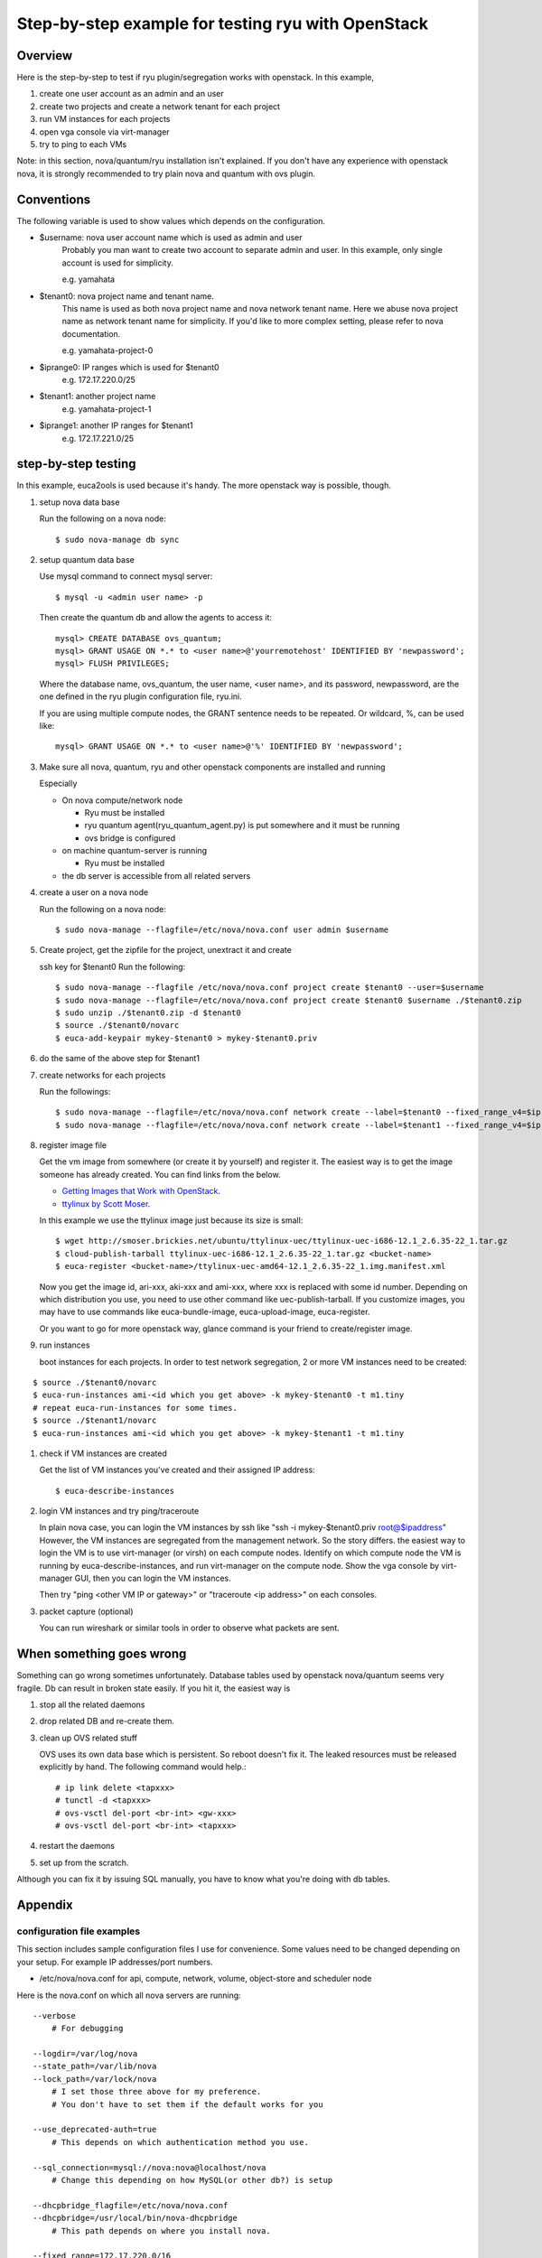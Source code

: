 .. step_by_step_example

***************************************************
Step-by-step example for testing ryu with OpenStack
***************************************************

Overview
========
Here is the step-by-step to test if ryu plugin/segregation works with openstack.
In this example,

#. create one user account as an admin and an user
#. create two projects and create a network tenant for each project
#. run VM instances for each projects
#. open vga console via virt-manager
#. try to ping to each VMs

Note: in this section, nova/quantum/ryu installation isn't explained.
If you don't have any experience with openstack nova, it is strongly
recommended to try plain nova and quantum with ovs plugin.

Conventions
===========
The following variable is used to show values which depends on the
configuration.

* $username: nova user account name which is used as admin and user
            Probably you man want to create two account to separate admin
            and user. In this example, only single account is used for
            simplicity.

            e.g. yamahata

* $tenant0: nova project name and tenant name.
            This name is used as both nova project name and nova network
            tenant name.
            Here we abuse nova project name as network tenant name for
            simplicity. If you'd like to more complex setting, please refer
            to nova documentation.

            e.g. yamahata-project-0

* $iprange0: IP ranges which is used for $tenant0
             e.g. 172.17.220.0/25
  
* $tenant1: another project name
            e.g. yamahata-project-1

* $iprange1: another IP ranges for $tenant1
             e.g. 172.17.221.0/25


step-by-step testing
====================
In this example, euca2ools is used because it's handy.
The more openstack way is possible, though.

#. setup nova data base

   Run the following on a nova node::

   $ sudo nova-manage db sync

#. setup quantum data base

   Use mysql command to connect mysql server::

   $ mysql -u <admin user name> -p

   Then create the quantum db and allow the agents to access it::

       mysql> CREATE DATABASE ovs_quantum;
       mysql> GRANT USAGE ON *.* to <user name>@'yourremotehost' IDENTIFIED BY 'newpassword';
       mysql> FLUSH PRIVILEGES;

   Where the database name, ovs_quantum, the user name, <user name>, and
   its password, newpassword, are the one defined in the ryu plugin
   configuration file, ryu.ini.

   If you are using multiple compute nodes, the GRANT sentence needs to
   be repeated. Or wildcard, %, can be used like::

       mysql> GRANT USAGE ON *.* to <user name>@'%' IDENTIFIED BY 'newpassword';

#. Make sure all nova, quantum, ryu and other openstack components are
   installed and running

   Especially

   * On nova compute/network node

     * Ryu must be installed
     * ryu quantum agent(ryu_quantum_agent.py) is put somewhere and
       it must be running
     * ovs bridge is configured

   * on machine quantum-server is running

     * Ryu must be installed

   * the db server is accessible from all related servers

#. create a user on a nova node

   Run the following on a nova node::

   $ sudo nova-manage --flagfile=/etc/nova/nova.conf user admin $username


#. Create project, get the zipfile for the project, unextract it and create

   ssh key for $tenant0
   Run the following::

   $ sudo nova-manage --flagfile /etc/nova/nova.conf project create $tenant0 --user=$username
   $ sudo nova-manage --flagfile=/etc/nova/nova.conf project create $tenant0 $username ./$tenant0.zip
   $ sudo unzip ./$tenant0.zip -d $tenant0
   $ source ./$tenant0/novarc
   $ euca-add-keypair mykey-$tenant0 > mykey-$tenant0.priv

#. do the same of the above step for $tenant1

#. create networks for each projects

   Run the followings::

   $ sudo nova-manage --flagfile=/etc/nova/nova.conf network create --label=$tenant0 --fixed_range_v4=$iprange0 --project_id=$tenant0
   $ sudo nova-manage --flagfile=/etc/nova/nova.conf network create --label=$tenant1 --fixed_range_v4=$iprange1 --project_id=$tenant1

#. register image file

   Get the vm image from somewhere (or create it by yourself) and register it.
   The easiest way is to get the image someone has already created. You can find
   links from the below.

   * `Getting Images that Work with OpenStack <http://wiki.openstack.org/GettingImages>`_.

   * `ttylinux by Scott Moser <http://smoser.brickies.net/ubuntu/ttylinux-uec/>`_.

   In this example we use the ttylinux image just because its size is small::

   $ wget http://smoser.brickies.net/ubuntu/ttylinux-uec/ttylinux-uec-i686-12.1_2.6.35-22_1.tar.gz
   $ cloud-publish-tarball ttylinux-uec-i686-12.1_2.6.35-22_1.tar.gz <bucket-name>
   $ euca-register <bucket-name>/ttylinux-uec-amd64-12.1_2.6.35-22_1.img.manifest.xml

   Now you get the image id, ari-xxx, aki-xxx and ami-xxx, where xxx is 
   replaced with some id number.
   Depending on which distribution you use, you need to use other command like
   uec-publish-tarball.
   If you customize images, you may have to use commands like euca-bundle-image,
   euca-upload-image, euca-register.

   Or you want to go for more openstack way, glance command is your friend
   to create/register image.

#. run instances

   boot instances for each projects.
   In order to test network segregation, 2 or more VM instances need to
   be created:

::

   $ source ./$tenant0/novarc
   $ euca-run-instances ami-<id which you get above> -k mykey-$tenant0 -t m1.tiny
   # repeat euca-run-instances for some times.
   $ source ./$tenant1/novarc
   $ euca-run-instances ami-<id which you get above> -k mykey-$tenant1 -t m1.tiny


#. check if VM instances are created

   Get the list of VM instances you've created and their assigned IP address::

    $ euca-describe-instances

#. login VM instances and try ping/traceroute

   In plain nova case, you can login the VM instances by ssh like
   "ssh -i mykey-$tenant0.priv root@$ipaddress"
   However, the VM instances are segregated from the management network. So the
   story differs. the easiest way to login the VM is to use virt-manager
   (or virsh) on each compute nodes.
   Identify on which compute node the VM is running by euca-describe-instances,
   and run virt-manager on the compute node. Show the vga console by
   virt-manager GUI, then you can login the VM instances.

   Then try "ping <other VM IP or gateway>" or "traceroute <ip address>"
   on each consoles.

#. packet capture (optional)

   You can run wireshark or similar tools in order to observe what packets
   are sent.


When something goes wrong
=========================
Something can go wrong sometimes unfortunately.
Database tables used by openstack nova/quantum seems very fragile.
Db can result in broken state easily. If you hit it, the easiest way is

#. stop all the related daemons
#. drop related DB and re-create them.
#. clean up OVS related stuff

   OVS uses its own data base which is persistent. So reboot doesn't fix it.
   The leaked resources must be released explicitly by hand.
   The following command would help.::

   # ip link delete <tapxxx>
   # tunctl -d <tapxxx>
   # ovs-vsctl del-port <br-int> <gw-xxx>
   # ovs-vsctl del-port <br-int> <tapxxx>

#. restart the daemons
#. set up from the scratch.

Although you can fix it by issuing SQL manually, you have to know what you're
doing with db tables.

Appendix
========
configuration file examples
---------------------------
This section includes sample configuration files I use for convenience.
Some values need to be changed depending on your setup. For example
IP addresses/port numbers.

* /etc/nova/nova.conf for api, compute, network, volume, object-store and scheduler node

Here is the nova.conf on which all nova servers are running::

    --verbose
	# For debugging

    --logdir=/var/log/nova
    --state_path=/var/lib/nova
    --lock_path=/var/lock/nova
	# I set those three above for my preference.
	# You don't have to set them if the default works for you

    --use_deprecated-auth=true
	# This depends on which authentication method you use.

    --sql_connection=mysql://nova:nova@localhost/nova
	# Change this depending on how MySQL(or other db?) is setup

    --dhcpbridge_flagfile=/etc/nova/nova.conf
    --dhcpbridge=/usr/local/bin/nova-dhcpbridge
	# This path depends on where you install nova.

    --fixed_range=172.17.220.0/16
	# You have to change this parameter depending on which IPs you uses

    --network_size=128
	# This depends on which IPs you uses for one tenant

    --network_manager=nova.network.quantum.manager.QuantumManager
    --quantum_connection_host=127.0.0.1 # <IP on which quantume server runs>
	# Change this according to your set up

    --connection_type=libvirt
    --libvirt_type=kvm
    --firewall_driver=quantum.plugins.ryu.nova.firewall.NopFirewallDriver
    --libvirt_ovs_integration_bridge=br-int
    --libvirt_vif_type=ethernet
    --libvirt_vif_driver=quantum.plugins.ryu.nova.vif.LibvirtOpenVswitchOFPRyuDriver
    --libvirt_ovs_ryu_api_host=<ip address on which ryu is running>:<port>
	# default 172.0.0.1:8080

    --linuxnet_interface_driver=quantum.plugins.ryu.nova.linux_net.LinuxOVSRyuInterfaceDriver
    --linuxnet_ovs_ryu_api_host=<ip address on which ryu is running>:<port>
	# default 172.0.0.1:8080
	# usually same to libvirt_ovs_ryu_api_host

    --quantum_use_dhcp


* /etc/nova/nova.conf on compute nodes

I copied the above to compute node and modified it.
So it includes unnecessary values for network node. Since they don't harm,
I didn't scrub them.::

    --verbose

    --logdir=/var/log/nova
    --state_path=/var/lib/nova
    --lock_path=/var/lock/nova

    --use_deprecated_auth

    --sql_connection=mysql://nova:nova@<IP address>/nova

    --dhcpbridge_flagfile=/etc/nova/nova.conf
    --dhcpbridge=/usr/bin/nova-dhcpbridge

    --fixed_range=172.17.220.0/16
    --network_size=128

    --network_manager=nova.network.quantum.manager.QuantumManager
    --quantum_connection_host=<IP address on which quantum server is runniung>
    --connection_type=libvirt
    --libvirt_type=kvm
    --libvirt_ovs_integration_bridge=br-int
    --libvirt_vif_type=ethernet
    --libvirt_vif_driver=quantum.plugins.ryu.nova.vif.LibvirtOpenVswitchOFPRyuDriver
    --libvirt_ovs_ryu_api_host=<ip address on which ryu is running>:<port>
    --linuxnet_interface_driver=quantum.plugins.ryu.nova.linux_net.LinuxOVSRyuInterfaceDriver
    --linuxnet_ovs_ryu_api_host=<ip address on which ryu is running>:<port>
    --firewall_driver=quantum.plugins.ryu.nova.firewall.NopFirewallDriver
    --quantum_use_dhcp

    --rabbit_host=<IP address on which rabbit mq is running>
    --glance_api_servers=<IP address on which glance api server is running>:<port>
    --ec2_host=<IP address on which ec2 api server is running>
    --osapi_host=<IP address on which OpenStack api server is running>
    --s3_host=<IP address on which S3 host is running>
    --metadata_host=<IP address on which ec2 meta data sever is running>


* /etc/quantum/plugins.ini

This file needs to be installed on which quantum-server is running.
This file defines which quantum plugin is used::

  [PLUGIN]
  # Quantum plugin provider module
  provider = quantum.plugins.ryu.ryu_quantum_plugin.RyuQuantumPlugin


* /etc/quantum/quantum.conf

This file needs to be installed on which quantum-server is running.
A configuration file for quantum server. I use this file as is.

* /etc/quantum/plugins/ryu/ryu.ini

This files needs to be installed on nova-compute node, nova-network node
and quantum-server node.
This file defines several setting ryu quantum plugin/agent uses::

  [DATABASE]
  # This line MUST be changed to actually run the plugin.
  # Example: sql_connection = mysql://root:nova@127.0.0.1:3306/ovs_quantum
  #sql_connection = mysql://<user>:<pass>@<IP>:<port>/<dbname>
  sql_connection = mysql://quantum:quantum@172.0.0.1:3306/ovs_quantum

  [OVS]
  integration-bridge = br-int

  # openflow-controller = <host IP address of ofp controller>:<port: 6633>
  # openflow-rest-api = <host IP address of ofp rest api service>:<port: 8080>
  openflow-controller = <IP address on which ryu-manager is running>:<port>
	# default 127.0.0.1:6633
	# This corresponds to <ofp_listen_host>:<ofp_listen_port> in ryu.conf

  openflow-rest-api = <IP address on which ryu-manager is running>:<port>
	# default 127.0.0.1:8080
	# This corresponds to <wsapi_host>:<wsapi_port> in ryu.conf

* /etc/ryu/ryu.conf

This file needs to be installed on which ryu-manager is running.
If you use default configurations, you don't have to modify it.
Just leave it blank::

    # Sample configuration file
    #--wsapi_host=<hostip>
    #--wsapi_port=<port:8080>
    #--ofp_listen_host=<hostip>
    #--ofp_listen_port=<port:6633>
